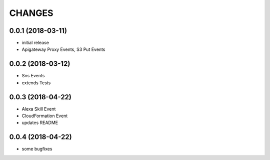 ===========
CHANGES
===========

0.0.1 (2018-03-11)
==================

* initial release
* Apigateway Proxy Events, S3 Put Events


0.0.2 (2018-03-12)
==================

* Sns Events
* extends Tests

0.0.3 (2018-04-22)
==================

* Alexa Skill Event
* CloudFormation Event
* updates README

0.0.4 (2018-04-22)
==================

* some bugfixes